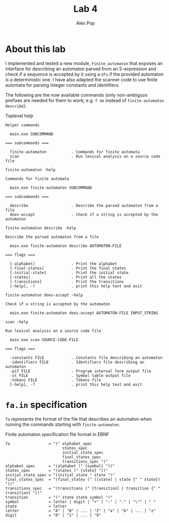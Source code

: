 #+TITLE: Lab 4
#+AUTHOR: Alex Pop
#+OPTIONS: toc:nil

* About this lab
I implemented and tested a new module, =Finite_automaton= that exposes an
interface for describing an automaton parsed from an S-expression and check if a
sequence is accepted by it using a =dfs= if the provided automaton is a
deterministic one. I have also adapted the scanner code to use finite automata
for parsing integer constants and identifiers.

The following are the now available commands (only non-ambiguos prefixes are
needed for them to work; e.g. =f de= instead of =finite-automaton describe=):

#+CAPTION: Toplevel help
#+BEGIN_SRC
Helper commands

  main.exe SUBCOMMAND

=== subcommands ===

  finite-automaton           . Commands for finite automata
  scan                       . Run lexical analysis on a source code file
#+END_SRC

#+CAPTION: =finite-automaton -help=
#+BEGIN_SRC
Commands for finite automata

  main.exe finite-automaton SUBCOMMAND

=== subcommands ===

  describe                   . Describe the parsed automaton from a file
  does-accept                . Check if a string is accepted by the automaton
#+END_SRC

#+CAPTION: =finite-automaton describe -help=
#+BEGIN_SRC
Describe the parsed automaton from a file

  main.exe finite-automaton describe AUTOMATON-FILE

=== flags ===

  [-alphabet]                . Print the alphabet
  [-final-states]            . Print the final states
  [-initial-state]           . Print the initial state
  [-states]                  . Print all the states
  [-transitions]             . Print the transitions
  [-help], -?                . print this help text and exit
#+END_SRC

#+CAPTION: =finite-automaton does-accept -help=
#+BEGIN_SRC
Check if a string is accepted by the automaton

  main.exe finite-automaton does-accept AUTOMATON-FILE INPUT_STRING
#+END_SRC

#+CAPTION: =scan -help=
#+BEGIN_SRC
Run lexical analysis on a source code file

  main.exe scan SOURCE-CODE-FILE

=== flags ===

  -constants FILE            . Constants file describing an automaton
  -identifiers FILE          . Identifiers file describing an automaton
  -pif FILE                  . Program internal form output file
  -st FILE                   . Symbol table output file
  -tokens FILE               . Tokens file
  [-help], -?                . print this help text and exit
#+END_SRC

* =fa.in= specification
=fa= represents the format of the file that describes an automaton when running
the commands starting with =finite-automaton=.

#+CAPTION: Finite automaton specification file format in EBNF
#+BEGIN_SRC
  fa                 = "(" alphabet_spec
                           states_spec
                           initial_state_spec
                           final_states_spec
                           transitions_spec ")"
  alphabet_spec      = "(alphabet (" {symbol} "))"
  states_spec        = "(states (" {state} "))"
  initial_state_spec = "(initial_state " state ")"
  final_states_spec  = "(final_states (" ([state] | state {" " state}) "))"
  transitions_spec   = "(transitions (" [transition] | transition {" " transition} "))"
  transition         = "(" state state symbol ")"
  symbol             = letter | digit | "+" | "-" | "." | "\"" | " "
  state              = letter
  letter             = "A" | "B" | ... | "Z" | "a" | "b" | ... | "z"
  digit              = "0" | "1" | ... | "9"
#+END_SRC

